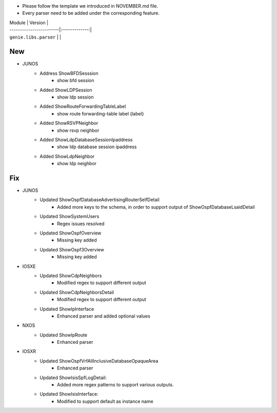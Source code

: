 * Please follow the template we introduced in NOVEMBER.md file.
* Every parser need to be added under the corresponding feature.

| Module                  | Version       |
| ------------------------|:-------------:|
| ``genie.libs.parser``   |               |

--------------------------------------------------------------------------------
                                New
--------------------------------------------------------------------------------
* JUNOS
    * Address ShowBFDSesssion
        * show bfd session
    * Added ShowLDPSession
        * show ldp session
    * Added ShowRouteForwardingTableLabel
        * show route forwarding-table label {label}
    * Added ShowRSVPNeighbor
        * show rsvp neighbor
    * Added ShowLdpDatabaseSessionIpaddress
        * show ldp database session ipaddress
    * Added ShowLdpNeighbor
        * show ldp neighbor
--------------------------------------------------------------------------------
                                Fix
--------------------------------------------------------------------------------
* JUNOS
    * Updated ShowOspfDatabaseAdvertisingRouterSelfDetail
        * Added more keys to the schema, in order to support output of ShowOspfDatabaseLsaidDetail
    * Updated ShowSystemUsers
        * Regex issues resolved
    * Updated ShowOspfOverview
        * Missing key added
    * Updated ShowOspf3Overview
        * Missing key added
* IOSXE
    * Updated ShowCdpNeighbors
        * Modified regex to support different output
    * Updated ShowCdpNeighborsDetail
        * Modified regex to support different output
    * Updated ShowIpInterface
        * Enhanced parser and added optional values

* NXOS
    * Updated ShowIpRoute
        * Enhanced parser

* IOSXR
    * Updated ShowOspfVrfAllInclusiveDatabaseOpaqueArea
        * Enhanced parser
    * Updated ShowIsisSpfLogDetail:
        * Added more regex patterns to support various outputs.
    * Updated ShowIsisInterface:
        * Modified to support default as instance name
